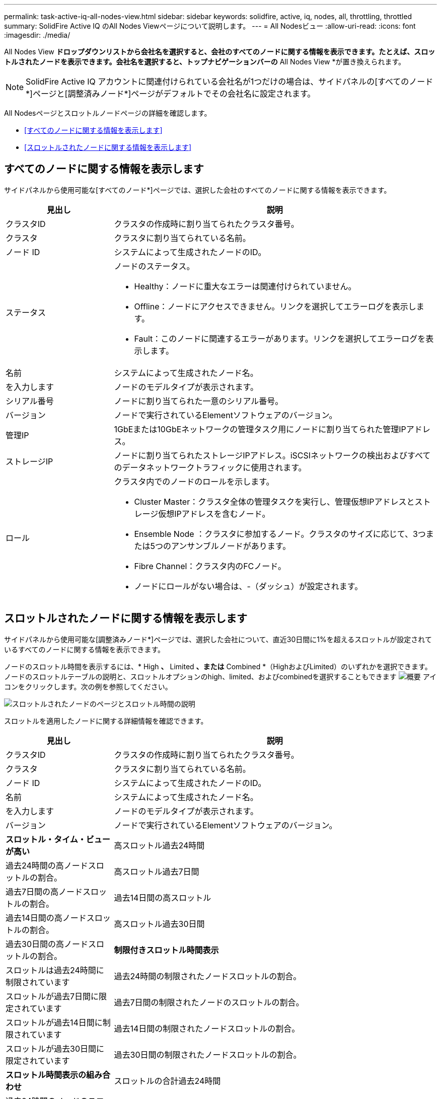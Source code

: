 ---
permalink: task-active-iq-all-nodes-view.html 
sidebar: sidebar 
keywords: solidfire, active, iq, nodes, all, throttling, throttled 
summary: SolidFire Active IQ のAll Nodes Viewページについて説明します。 
---
= All Nodesビュー
:allow-uri-read: 
:icons: font
:imagesdir: ./media/


[role="lead"]
All Nodes View *ドロップダウンリストから会社名を選択すると、会社のすべてのノードに関する情報を表示できます。たとえば、スロットルされたノードを表示できます。会社名を選択すると、トップナビゲーションバーの* All Nodes View *が置き換えられます。


NOTE: SolidFire Active IQ アカウントに関連付けられている会社名が1つだけの場合は、サイドパネルの[すべてのノード*]ページと[調整済みノード*]ページがデフォルトでその会社名に設定されます。

All Nodesページとスロットルノードページの詳細を確認します。

* <<すべてのノードに関する情報を表示します>>
* <<スロットルされたノードに関する情報を表示します>>




== すべてのノードに関する情報を表示します

サイドパネルから使用可能な[すべてのノード*]ページでは、選択した会社のすべてのノードに関する情報を表示できます。

[cols="25,75"]
|===
| 見出し | 説明 


| クラスタID | クラスタの作成時に割り当てられたクラスタ番号。 


| クラスタ | クラスタに割り当てられている名前。 


| ノード ID | システムによって生成されたノードのID。 


| ステータス  a| 
ノードのステータス。

* Healthy：ノードに重大なエラーは関連付けられていません。
* Offline：ノードにアクセスできません。リンクを選択してエラーログを表示します。
* Fault：このノードに関連するエラーがあります。リンクを選択してエラーログを表示します。




| 名前 | システムによって生成されたノード名。 


| を入力します | ノードのモデルタイプが表示されます。 


| シリアル番号 | ノードに割り当てられた一意のシリアル番号。 


| バージョン | ノードで実行されているElementソフトウェアのバージョン。 


| 管理IP | 1GbEまたは10GbEネットワークの管理タスク用にノードに割り当てられた管理IPアドレス。 


| ストレージIP | ノードに割り当てられたストレージIPアドレス。iSCSIネットワークの検出およびすべてのデータネットワークトラフィックに使用されます。 


| ロール  a| 
クラスタ内でのノードのロールを示します。

* Cluster Master：クラスタ全体の管理タスクを実行し、管理仮想IPアドレスとストレージ仮想IPアドレスを含むノード。
* Ensemble Node ：クラスタに参加するノード。クラスタのサイズに応じて、3つまたは5つのアンサンブルノードがあります。
* Fibre Channel：クラスタ内のFCノード。
* ノードにロールがない場合は、-（ダッシュ）が設定されます。


|===


== スロットルされたノードに関する情報を表示します

サイドパネルから使用可能な[調整済みノード*]ページでは、選択した会社について、直近30日間に1%を超えるスロットルが設定されているすべてのノードに関する情報を表示できます。

ノードのスロットル時間を表示するには、* High *、* Limited *、または* Combined *（HighおよびLimited）のいずれかを選択できます。ノードのスロットルテーブルの説明と、スロットルオプションのhigh、limited、およびcombinedを選択することもできます image:description.PNG["概要"] アイコンをクリックします。次の例を参照してください。

image:throttled_nodes.PNG["スロットルされたノードのページとスロットル時間の説明"]

スロットルを適用したノードに関する詳細情報を確認できます。

[cols="25,75"]
|===
| 見出し | 説明 


| クラスタID | クラスタの作成時に割り当てられたクラスタ番号。 


| クラスタ | クラスタに割り当てられている名前。 


| ノード ID | システムによって生成されたノードのID。 


| 名前 | システムによって生成されたノード名。 


| を入力します | ノードのモデルタイプが表示されます。 


| バージョン | ノードで実行されているElementソフトウェアのバージョン。 


 a| 
*スロットル・タイム・ビューが高い*



| 高スロットル過去24時間 | 過去24時間の高ノードスロットルの割合。 


| 高スロットル過去7日間 | 過去7日間の高ノードスロットルの割合。 


| 過去14日間の高スロットル | 過去14日間の高ノードスロットルの割合。 


| 高スロットル過去30日間 | 過去30日間の高ノードスロットルの割合。 


 a| 
*制限付きスロットル時間表示*



| スロットルは過去24時間に制限されています | 過去24時間の制限されたノードスロットルの割合。 


| スロットルが過去7日間に限定されています | 過去7日間の制限されたノードのスロットルの割合。 


| スロットルが過去14日間に制限されています | 過去14日間の制限されたノードスロットルの割合。 


| スロットルが過去30日間に限定されています | 過去30日間の制限されたノードスロットルの割合。 


 a| 
*スロットル時間表示の組み合わせ*



| スロットルの合計過去24時間 | 過去24時間のノードのスロットルの合計数に対する割合。 


| スロットルの合計過去7日間 | 過去7日間のノードのスロットルの合計数に対する割合。 


| 過去14日間のスロットルの合計 | 過去14日間のノードのスロットルの合計数に対する割合。 


| スロットルを合わせた過去30日間 | 過去30日間のノードのスロットルの合計数に対する割合。 


| 平均スループットの過去30分 | このノードがプライマリとして設定されているすべてのボリュームに対する、過去30分間に実行された平均スループットの合計。 


| 平均IOPSの前回の30分 | このノードがプライマリとして設定されているすべてのボリュームに対する、過去30分間に実行された平均IOPSの合計。 


| 平均レイテンシ（µ s）過去30分間 | このノードがプライマリとして設定されているすべてのボリュームに対する読み取りおよび書き込み処理が、過去30分間に測定された平均時間（マイクロ秒）。この指標はアクティブボリュームに基づいてレポートするために、レイテンシの値としてゼロ以外の値のみが使用されます。 
|===


== 詳細については、こちらをご覧ください

https://www.netapp.com/support-and-training/documentation/["ネットアップの製品マニュアル"^]
